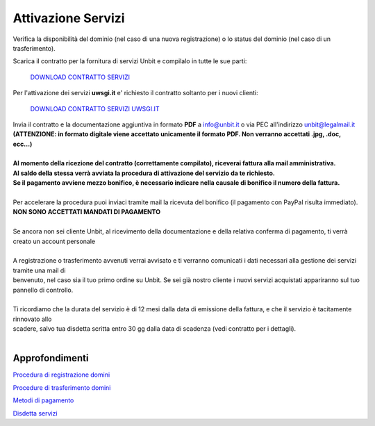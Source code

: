 --------------------
Attivazione Servizi
--------------------

Verifica la disponibilità del dominio (nel caso di una nuova registrazione) o lo status del dominio (nel caso di un trasferimento).

Scarica il contratto per la fornitura di servizi Unbit e compilalo in tutte le sue parti:

    `DOWNLOAD CONTRATTO SERVIZI </dnl/contratto_hosting.pdf>`_
    
Per l'attivazione dei servizi **uwsgi.it** e' richiesto il contratto soltanto per i nuovi clienti:

    `DOWNLOAD CONTRATTO SERVIZI UWSGI.IT </dnl/contratto_uwsgi_it.pdf>`_

| Invia il contratto e la documentazione aggiuntiva in formato **PDF** a info@unbit.it o via PEC all'indirizzo unbit@legalmail.it
| **(ATTENZIONE: in formato digitale viene accettato unicamente il formato PDF. Non verranno accettati .jpg, .doc, ecc...)**
|
| **Al momento della ricezione del contratto (correttamente compilato), riceverai fattura alla mail amministrativa.** 
| **Al saldo della stessa verrà avviata la procedura di attivazione del servizio da te richiesto.**
| **Se il pagamento avviene mezzo bonifico, è necessario indicare nella causale di bonifico il numero della fattura.**
|
| Per accelerare la procedura puoi inviaci tramite mail la ricevuta del bonifico (il pagamento con PayPal risulta immediato). 
| **NON SONO ACCETTATI MANDATI DI PAGAMENTO**
|
| Se ancora non sei cliente Unbit, al ricevimento della documentazione e della relativa conferma di pagamento, ti verrà creato un account personale
|
| A registrazione o trasferimento avvenuti verrai avvisato e ti verranno comunicati i dati necessari alla gestione dei servizi tramite una mail di 
| benvenuto, nel caso sia il tuo primo ordine su Unbit. Se sei già nostro cliente i nuovi servizi acquistati appariranno sul tuo pannello di controllo.
|
| Ti ricordiamo che la durata del servizio è di 12 mesi dalla data di emissione della fattura, e che il servizio è tacitamente rinnovato allo 
| scadere, salvo tua disdetta scritta entro 30 gg dalla data di scadenza (vedi contratto per i dettagli).
|

Approfondimenti
*****************

`Procedura di registrazione domini </procedure_registrazione>`_

`Procedure di trasferimento domini </procedure_trasferimento>`_

`Metodi di pagamento </metodi_pagamento>`_

`Disdetta servizi </disdetta_servizi>`_

